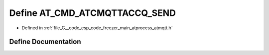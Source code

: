 .. _exhale_define_atmqtt_8h_1a76ee0e383eef59fd89ed76270e83caaf:

Define AT_CMD_ATCMQTTACCQ_SEND
==============================

- Defined in :ref:`file_G__code_esp_code_freezer_main_atprocess_atmqtt.h`


Define Documentation
--------------------


.. doxygendefine:: AT_CMD_ATCMQTTACCQ_SEND
